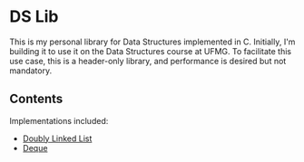 * DS Lib

This is my personal library for Data Structures implemented in C. Initially, I'm building it to use it on the Data Structures course at UFMG. To facilitate this use case, this is a header-only library, and performance is desired but not mandatory.

** Contents

Implementations included:

- [[file:include/ds_lib/list.h][Doubly Linked List]]
- [[file:include/ds_lib/deque.h][Deque]]
